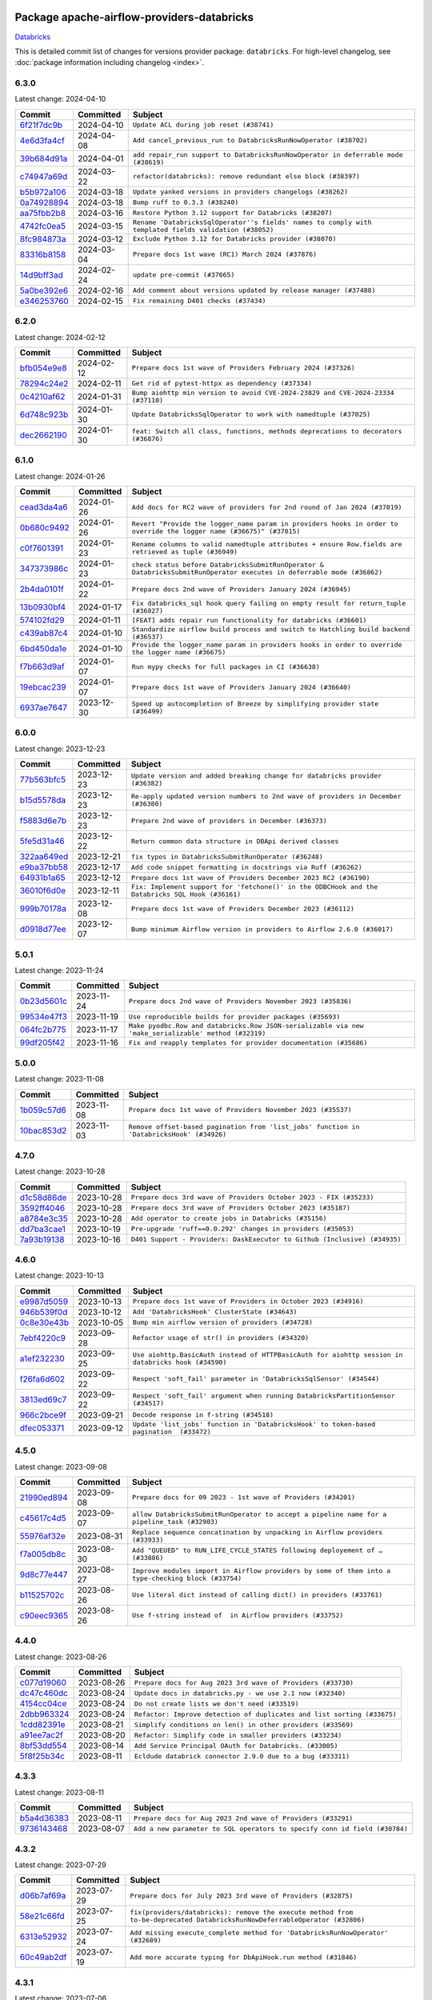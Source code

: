 
 .. Licensed to the Apache Software Foundation (ASF) under one
    or more contributor license agreements.  See the NOTICE file
    distributed with this work for additional information
    regarding copyright ownership.  The ASF licenses this file
    to you under the Apache License, Version 2.0 (the
    "License"); you may not use this file except in compliance
    with the License.  You may obtain a copy of the License at

 ..   http://www.apache.org/licenses/LICENSE-2.0

 .. Unless required by applicable law or agreed to in writing,
    software distributed under the License is distributed on an
    "AS IS" BASIS, WITHOUT WARRANTIES OR CONDITIONS OF ANY
    KIND, either express or implied.  See the License for the
    specific language governing permissions and limitations
    under the License.

 .. NOTE! THIS FILE IS AUTOMATICALLY GENERATED AND WILL BE
    OVERWRITTEN WHEN PREPARING PACKAGES.

 .. IF YOU WANT TO MODIFY THIS FILE, YOU SHOULD MODIFY THE TEMPLATE
    `PROVIDER_COMMITS_TEMPLATE.rst.jinja2` IN the `dev/breeze/src/airflow_breeze/templates` DIRECTORY

 .. THE REMAINDER OF THE FILE IS AUTOMATICALLY GENERATED. IT WILL BE OVERWRITTEN AT RELEASE TIME!

Package apache-airflow-providers-databricks
------------------------------------------------------

`Databricks <https://databricks.com/>`__


This is detailed commit list of changes for versions provider package: ``databricks``.
For high-level changelog, see :doc:`package information including changelog <index>`.



6.3.0
.....

Latest change: 2024-04-10

=================================================================================================  ===========  ======================================================================================================
Commit                                                                                             Committed    Subject
=================================================================================================  ===========  ======================================================================================================
`6f21f7dc9b <https://github.com/apache/airflow/commit/6f21f7dc9b8e7d47480f59145d803b6907e3ec7d>`_  2024-04-10   ``Update ACL during job reset (#38741)``
`4e6d3fa4cf <https://github.com/apache/airflow/commit/4e6d3fa4cf60f4b59325bbffa658ebb0b12aee87>`_  2024-04-08   ``Add cancel_previous_run to DatabricksRunNowOperator (#38702)``
`39b684d91a <https://github.com/apache/airflow/commit/39b684d91aa67d15085d06b024452f792d3e0087>`_  2024-04-01   ``add repair_run support to DatabricksRunNowOperator in deferrable mode (#38619)``
`c74947a69d <https://github.com/apache/airflow/commit/c74947a69de5aa7893d8f982ef37619f11fd7144>`_  2024-03-22   ``refactor(databricks): remove redundant else block (#38397)``
`b5b972a106 <https://github.com/apache/airflow/commit/b5b972a1068e19b09d48ec4d7663dd1d996d594f>`_  2024-03-18   ``Update yanked versions in providers changelogs (#38262)``
`0a74928894 <https://github.com/apache/airflow/commit/0a74928894fb57b0160208262ccacad12da23fc7>`_  2024-03-18   ``Bump ruff to 0.3.3 (#38240)``
`aa75fbb2b8 <https://github.com/apache/airflow/commit/aa75fbb2b849e1f43b04e2f73ccc834511ea01e5>`_  2024-03-16   ``Restore Python 3.12 support for Databricks (#38207)``
`4742fc0ea5 <https://github.com/apache/airflow/commit/4742fc0ea564751329fb8abf29bfd6e117fc61de>`_  2024-03-15   ``Rename 'DatabricksSqlOperator''s fields' names to comply with templated fields validation (#38052)``
`8fc984873a <https://github.com/apache/airflow/commit/8fc984873aab3424df0d44351da136e5c65b81e2>`_  2024-03-12   ``Exclude Python 3.12 for Databricks provider (#38070)``
`83316b8158 <https://github.com/apache/airflow/commit/83316b81584c9e516a8142778fc509f19d95cc3e>`_  2024-03-04   ``Prepare docs 1st wave (RC1) March 2024 (#37876)``
`14d9bff3ad <https://github.com/apache/airflow/commit/14d9bff3adec09b24470aa7d86a333c57a53c022>`_  2024-02-24   ``update pre-commit (#37665)``
`5a0be392e6 <https://github.com/apache/airflow/commit/5a0be392e66f8e5426ba3478621115e92fcf245b>`_  2024-02-16   ``Add comment about versions updated by release manager (#37488)``
`e346253760 <https://github.com/apache/airflow/commit/e3462537608854368b04f58c25835c8097dec51c>`_  2024-02-15   ``Fix remaining D401 checks (#37434)``
=================================================================================================  ===========  ======================================================================================================

6.2.0
.....

Latest change: 2024-02-12

=================================================================================================  ===========  ==================================================================================
Commit                                                                                             Committed    Subject
=================================================================================================  ===========  ==================================================================================
`bfb054e9e8 <https://github.com/apache/airflow/commit/bfb054e9e867b8b9a6a449e43bfba97f645e025e>`_  2024-02-12   ``Prepare docs 1st wave of Providers February 2024 (#37326)``
`78294c24e2 <https://github.com/apache/airflow/commit/78294c24e2a522815459b5ba9f67b9d2f8143990>`_  2024-02-11   ``Get rid of pytest-httpx as dependency (#37334)``
`0c4210af62 <https://github.com/apache/airflow/commit/0c4210af62d2e514f37c5c973163c0748716ccff>`_  2024-01-31   ``Bump aiohttp min version to avoid CVE-2024-23829 and CVE-2024-23334 (#37110)``
`6d748c923b <https://github.com/apache/airflow/commit/6d748c923bd53aa801aba83dfb0180aaa3677667>`_  2024-01-30   ``Update DatabricksSqlOperator to work with namedtuple (#37025)``
`dec2662190 <https://github.com/apache/airflow/commit/dec2662190dd4480d0c631da733e19d2ec9a479d>`_  2024-01-30   ``feat: Switch all class, functions, methods deprecations to decorators (#36876)``
=================================================================================================  ===========  ==================================================================================

6.1.0
.....

Latest change: 2024-01-26

=================================================================================================  ===========  ======================================================================================================================
Commit                                                                                             Committed    Subject
=================================================================================================  ===========  ======================================================================================================================
`cead3da4a6 <https://github.com/apache/airflow/commit/cead3da4a6f483fa626b81efd27a24dcb5a36ab0>`_  2024-01-26   ``Add docs for RC2 wave of providers for 2nd round of Jan 2024 (#37019)``
`0b680c9492 <https://github.com/apache/airflow/commit/0b680c94922e3f7ca1f3ada8328e315bbae37dc8>`_  2024-01-26   ``Revert "Provide the logger_name param in providers hooks in order to override the logger name (#36675)" (#37015)``
`c0f7601391 <https://github.com/apache/airflow/commit/c0f76013917ee57b3cc2cebcf08e4421143eefc7>`_  2024-01-23   ``Rename columns to valid namedtuple attributes + ensure Row.fields are retrieved as tuple (#36949)``
`347373986c <https://github.com/apache/airflow/commit/347373986c378a3c7fd4cf85336d0c419a51991e>`_  2024-01-23   ``check status before DatabricksSubmitRunOperator & DatabricksSubmitRunOperator executes in deferrable mode (#36862)``
`2b4da0101f <https://github.com/apache/airflow/commit/2b4da0101f0314989d148c3c8a02c87e87048974>`_  2024-01-22   ``Prepare docs 2nd wave of Providers January 2024 (#36945)``
`13b0930bf4 <https://github.com/apache/airflow/commit/13b0930bf45faece076ef1b0c4e6fd14f2b17e16>`_  2024-01-17   ``Fix databricks_sql hook query failing on empty result for return_tuple (#36827)``
`574102fd29 <https://github.com/apache/airflow/commit/574102fd291930ed45262a40fb7033a122152541>`_  2024-01-11   ``[FEAT] adds repair run functionality for databricks (#36601)``
`c439ab87c4 <https://github.com/apache/airflow/commit/c439ab87c421aaa6bd5d8074780e4f63606a1ef1>`_  2024-01-10   ``Standardize airflow build process and switch to Hatchling build backend (#36537)``
`6bd450da1e <https://github.com/apache/airflow/commit/6bd450da1eb6cacc2ccfd4544d520ae059b75c3b>`_  2024-01-10   ``Provide the logger_name param in providers hooks in order to override the logger name (#36675)``
`f7b663d9af <https://github.com/apache/airflow/commit/f7b663d9aff472d0a419e16c262fbae2a8a69ce1>`_  2024-01-07   ``Run mypy checks for full packages in CI (#36638)``
`19ebcac239 <https://github.com/apache/airflow/commit/19ebcac2395ef9a6b6ded3a2faa29dc960c1e635>`_  2024-01-07   ``Prepare docs 1st wave of Providers January 2024 (#36640)``
`6937ae7647 <https://github.com/apache/airflow/commit/6937ae76476b3bc869ef912d000bcc94ad642db1>`_  2023-12-30   ``Speed up autocompletion of Breeze by simplifying provider state (#36499)``
=================================================================================================  ===========  ======================================================================================================================

6.0.0
.....

Latest change: 2023-12-23

=================================================================================================  ===========  ================================================================================================
Commit                                                                                             Committed    Subject
=================================================================================================  ===========  ================================================================================================
`77b563bfc5 <https://github.com/apache/airflow/commit/77b563bfc5bf9effd7ae7d10780eb0f1d73d9d5b>`_  2023-12-23   ``Update version and added breaking change for databricks provider (#36382)``
`b15d5578da <https://github.com/apache/airflow/commit/b15d5578dac73c4c6a3ca94d90ab0dc9e9e74c9c>`_  2023-12-23   ``Re-apply updated version numbers to 2nd wave of providers in December (#36380)``
`f5883d6e7b <https://github.com/apache/airflow/commit/f5883d6e7be83f1ab9468e67164b7ac381fdb49f>`_  2023-12-23   ``Prepare 2nd wave of providers in December (#36373)``
`5fe5d31a46 <https://github.com/apache/airflow/commit/5fe5d31a46885fbb2fb6ba9c0bd551a6b57d129a>`_  2023-12-22   ``Return common data structure in DBApi derived classes``
`322aa649ed <https://github.com/apache/airflow/commit/322aa649edce6655f4bddfb9813ff8cb38616b7a>`_  2023-12-21   ``fix typos in DatabricksSubmitRunOperator (#36248)``
`e9ba37bb58 <https://github.com/apache/airflow/commit/e9ba37bb58da0e3d6739ec063f7160f50487d3b8>`_  2023-12-17   ``Add code snippet formatting in docstrings via Ruff (#36262)``
`64931b1a65 <https://github.com/apache/airflow/commit/64931b1a65a22cb5c6fa6921ed5f4d00f011abd9>`_  2023-12-12   ``Prepare docs 1st wave of Providers December 2023 RC2 (#36190)``
`36010f6d0e <https://github.com/apache/airflow/commit/36010f6d0e3231081dbae095baff5a5b5c5b34eb>`_  2023-12-11   ``Fix: Implement support for 'fetchone()' in the ODBCHook and the Databricks SQL Hook (#36161)``
`999b70178a <https://github.com/apache/airflow/commit/999b70178a1f5d891fd2c88af4831a4ba4c2cbc9>`_  2023-12-08   ``Prepare docs 1st wave of Providers December 2023 (#36112)``
`d0918d77ee <https://github.com/apache/airflow/commit/d0918d77ee05ab08c83af6956e38584a48574590>`_  2023-12-07   ``Bump minimum Airflow version in providers to Airflow 2.6.0 (#36017)``
=================================================================================================  ===========  ================================================================================================

5.0.1
.....

Latest change: 2023-11-24

=================================================================================================  ===========  ====================================================================================================
Commit                                                                                             Committed    Subject
=================================================================================================  ===========  ====================================================================================================
`0b23d5601c <https://github.com/apache/airflow/commit/0b23d5601c6f833392b0ea816e651dcb13a14685>`_  2023-11-24   ``Prepare docs 2nd wave of Providers November 2023 (#35836)``
`99534e47f3 <https://github.com/apache/airflow/commit/99534e47f330ce0efb96402629dda5b2a4f16e8f>`_  2023-11-19   ``Use reproducible builds for provider packages (#35693)``
`064fc2b775 <https://github.com/apache/airflow/commit/064fc2b7751a44e37ccce97609cff7c496098e56>`_  2023-11-17   ``Make pyodbc.Row and databricks.Row JSON-serializable via new 'make_serializable' method (#32319)``
`99df205f42 <https://github.com/apache/airflow/commit/99df205f42a754aa67f80b5983e1d228ff23267f>`_  2023-11-16   ``Fix and reapply templates for provider documentation (#35686)``
=================================================================================================  ===========  ====================================================================================================

5.0.0
.....

Latest change: 2023-11-08

=================================================================================================  ===========  =========================================================================================
Commit                                                                                             Committed    Subject
=================================================================================================  ===========  =========================================================================================
`1b059c57d6 <https://github.com/apache/airflow/commit/1b059c57d6d57d198463e5388138bee8a08591b1>`_  2023-11-08   ``Prepare docs 1st wave of Providers November 2023 (#35537)``
`10bac853d2 <https://github.com/apache/airflow/commit/10bac853d2fb183e673faef6efaeb95a47c80a40>`_  2023-11-03   ``Remove offset-based pagination from 'list_jobs' function in 'DatabricksHook' (#34926)``
=================================================================================================  ===========  =========================================================================================

4.7.0
.....

Latest change: 2023-10-28

=================================================================================================  ===========  =========================================================================
Commit                                                                                             Committed    Subject
=================================================================================================  ===========  =========================================================================
`d1c58d86de <https://github.com/apache/airflow/commit/d1c58d86de1267d9268a1efe0a0c102633c051a1>`_  2023-10-28   ``Prepare docs 3rd wave of Providers October 2023 - FIX (#35233)``
`3592ff4046 <https://github.com/apache/airflow/commit/3592ff40465032fa041600be740ee6bc25e7c242>`_  2023-10-28   ``Prepare docs 3rd wave of Providers October 2023 (#35187)``
`a8784e3c35 <https://github.com/apache/airflow/commit/a8784e3c352aafec697d3778eafcbbd455b7ba1d>`_  2023-10-28   ``Add operator to create jobs in Databricks (#35156)``
`dd7ba3cae1 <https://github.com/apache/airflow/commit/dd7ba3cae139cb10d71c5ebc25fc496c67ee784e>`_  2023-10-19   ``Pre-upgrade 'ruff==0.0.292' changes in providers (#35053)``
`7a93b19138 <https://github.com/apache/airflow/commit/7a93b1913845710eb67ab4670c1be9e9382c030b>`_  2023-10-16   ``D401 Support - Providers: DaskExecutor to Github (Inclusive) (#34935)``
=================================================================================================  ===========  =========================================================================

4.6.0
.....

Latest change: 2023-10-13

=================================================================================================  ===========  ==================================================================================================
Commit                                                                                             Committed    Subject
=================================================================================================  ===========  ==================================================================================================
`e9987d5059 <https://github.com/apache/airflow/commit/e9987d50598f70d84cbb2a5d964e21020e81c080>`_  2023-10-13   ``Prepare docs 1st wave of Providers in October 2023 (#34916)``
`946b539f0d <https://github.com/apache/airflow/commit/946b539f0dbdc13272a44bdb6f756282f1d373e1>`_  2023-10-12   ``Add 'DatabricksHook' ClusterState (#34643)``
`0c8e30e43b <https://github.com/apache/airflow/commit/0c8e30e43b70e9d033e1686b327eb00aab82479c>`_  2023-10-05   ``Bump min airflow version of providers (#34728)``
`7ebf4220c9 <https://github.com/apache/airflow/commit/7ebf4220c9abd001f1fa23c95f882efddd5afbac>`_  2023-09-28   ``Refactor usage of str() in providers (#34320)``
`a1ef232230 <https://github.com/apache/airflow/commit/a1ef2322304ea6ff9bc9744668c011ad13fad056>`_  2023-09-25   ``Use aiohttp.BasicAuth instead of HTTPBasicAuth for aiohttp session in databricks hook (#34590)``
`f26fa6d602 <https://github.com/apache/airflow/commit/f26fa6d6022c56a4c2c8bbc9006ccd2ce4f9aec9>`_  2023-09-22   ``Respect 'soft_fail' parameter in 'DatabricksSqlSensor' (#34544)``
`3813ed69c7 <https://github.com/apache/airflow/commit/3813ed69c7774b359596972864bca53302ee6eda>`_  2023-09-22   ``Respect 'soft_fail' argument when running DatabricksPartitionSensor (#34517)``
`966c2bce9f <https://github.com/apache/airflow/commit/966c2bce9f6e8d7d1ba9d0519332a7d74a8b17d1>`_  2023-09-21   ``Decode response in f-string (#34518)``
`dfec053371 <https://github.com/apache/airflow/commit/dfec053371bdf40ada98d4fce05f90f2e8965039>`_  2023-09-12   ``Update 'list_jobs' function in 'DatabricksHook' to token-based pagination  (#33472)``
=================================================================================================  ===========  ==================================================================================================

4.5.0
.....

Latest change: 2023-09-08

=================================================================================================  ===========  ===================================================================================================
Commit                                                                                             Committed    Subject
=================================================================================================  ===========  ===================================================================================================
`21990ed894 <https://github.com/apache/airflow/commit/21990ed8943ee4dc6e060ee2f11648490c714a3b>`_  2023-09-08   ``Prepare docs for 09 2023 - 1st wave of Providers (#34201)``
`c45617c4d5 <https://github.com/apache/airflow/commit/c45617c4d5988555f2f52684e082b96b65ca6c17>`_  2023-09-07   ``allow DatabricksSubmitRunOperator to accept a pipeline name for a pipeline_task (#32903)``
`55976af32e <https://github.com/apache/airflow/commit/55976af32ea7d09831e2bcd21c0f3814d9b0eb3f>`_  2023-08-31   ``Replace sequence concatination by unpacking in Airflow providers (#33933)``
`f7a005db8c <https://github.com/apache/airflow/commit/f7a005db8c5b47fe86196374e3e857b40e9ea5ac>`_  2023-08-30   ``Add "QUEUED" to RUN_LIFE_CYCLE_STATES following deployement of … (#33886)``
`9d8c77e447 <https://github.com/apache/airflow/commit/9d8c77e447f5515b9a6aa85fa72511a86a128c28>`_  2023-08-27   ``Improve modules import in Airflow providers by some of them into a type-checking block (#33754)``
`b11525702c <https://github.com/apache/airflow/commit/b11525702c72cb53034aa29ccd6d0e1161ac475c>`_  2023-08-26   ``Use literal dict instead of calling dict() in providers (#33761)``
`c90eec9365 <https://github.com/apache/airflow/commit/c90eec936583d482a35f0dc8bfc13afc58a9c322>`_  2023-08-26   ``Use f-string instead of  in Airflow providers (#33752)``
=================================================================================================  ===========  ===================================================================================================

4.4.0
.....

Latest change: 2023-08-26

=================================================================================================  ===========  =======================================================================
Commit                                                                                             Committed    Subject
=================================================================================================  ===========  =======================================================================
`c077d19060 <https://github.com/apache/airflow/commit/c077d190609f931387c1fcd7b8cc34f12e2372b9>`_  2023-08-26   ``Prepare docs for Aug 2023 3rd wave of Providers (#33730)``
`dc47c460dc <https://github.com/apache/airflow/commit/dc47c460dc0edfbfe0e692eac1d07b42280e0810>`_  2023-08-24   ``Update docs in databricks.py - we use 2.1 now (#32340)``
`4154cc04ce <https://github.com/apache/airflow/commit/4154cc04ce9702b09e6f13d423686fdf4cb7b877>`_  2023-08-24   ``Do not create lists we don't need (#33519)``
`2dbb963324 <https://github.com/apache/airflow/commit/2dbb9633240777d658031d32217255849150684b>`_  2023-08-24   ``Refactor: Improve detection of duplicates and list sorting (#33675)``
`1cdd82391e <https://github.com/apache/airflow/commit/1cdd82391e0f7a24ab7f0badbe8f44a54f51d757>`_  2023-08-21   ``Simplify conditions on len() in other providers (#33569)``
`a91ee7ac2f <https://github.com/apache/airflow/commit/a91ee7ac2fe29f460a4e4b0d8c1346f40672be43>`_  2023-08-20   ``Refactor: Simplify code in smaller providers (#33234)``
`8bf53dd554 <https://github.com/apache/airflow/commit/8bf53dd5545ecda0e5bbffbc4cc803cbbde719a9>`_  2023-08-14   ``Add Service Principal OAuth for Databricks. (#33005)``
`5f8f25b34c <https://github.com/apache/airflow/commit/5f8f25b34c9e8c0d4845b014fc8f1b00cc2e766f>`_  2023-08-11   ``Ecldude databrick connector 2.9.0 due to a bug (#33311)``
=================================================================================================  ===========  =======================================================================

4.3.3
.....

Latest change: 2023-08-11

=================================================================================================  ===========  ==========================================================================
Commit                                                                                             Committed    Subject
=================================================================================================  ===========  ==========================================================================
`b5a4d36383 <https://github.com/apache/airflow/commit/b5a4d36383c4143f46e168b8b7a4ba2dc7c54076>`_  2023-08-11   ``Prepare docs for Aug 2023 2nd wave of Providers (#33291)``
`9736143468 <https://github.com/apache/airflow/commit/9736143468cfe034e65afb3df3031ab3626f0f6d>`_  2023-08-07   ``Add a new parameter to SQL operators to specify conn id field (#30784)``
=================================================================================================  ===========  ==========================================================================

4.3.2
.....

Latest change: 2023-07-29

=================================================================================================  ===========  ==========================================================================================================================
Commit                                                                                             Committed    Subject
=================================================================================================  ===========  ==========================================================================================================================
`d06b7af69a <https://github.com/apache/airflow/commit/d06b7af69a65c50321ba2a9904551f3b8affc7f1>`_  2023-07-29   ``Prepare docs for July 2023 3rd wave of Providers (#32875)``
`58e21c66fd <https://github.com/apache/airflow/commit/58e21c66fdcc8a416a697b4efa852473ad8bd6fc>`_  2023-07-25   ``fix(providers/databricks): remove the execute method from to-be-deprecated DatabricksRunNowDeferrableOperator (#32806)``
`6313e52932 <https://github.com/apache/airflow/commit/6313e5293280773aed7598e1befb8d371e8f5614>`_  2023-07-24   ``Add missing execute_complete method for 'DatabricksRunNowOperator' (#32689)``
`60c49ab2df <https://github.com/apache/airflow/commit/60c49ab2dfabaf450b80a5c7569743dd383500a6>`_  2023-07-19   ``Add more accurate typing for DbApiHook.run method (#31846)``
=================================================================================================  ===========  ==========================================================================================================================

4.3.1
.....

Latest change: 2023-07-06

=================================================================================================  ===========  ===============================================================================================
Commit                                                                                             Committed    Subject
=================================================================================================  ===========  ===============================================================================================
`225e3041d2 <https://github.com/apache/airflow/commit/225e3041d269698d0456e09586924c1898d09434>`_  2023-07-06   ``Prepare docs for July 2023 wave of Providers (RC2) (#32381)``
`3878fe6fab <https://github.com/apache/airflow/commit/3878fe6fab3ccc1461932b456c48996f2763139f>`_  2023-07-05   ``Remove spurious headers for provider changelogs (#32373)``
`cb4927a018 <https://github.com/apache/airflow/commit/cb4927a01887e2413c45d8d9cb63e74aa994ee74>`_  2023-07-05   ``Prepare docs for July 2023 wave of Providers (#32298)``
`f8593503cb <https://github.com/apache/airflow/commit/f8593503cbe252c2f4dc5ff48a3f292c9e13baad>`_  2023-07-05   ``Add default_deferrable config (#31712)``
`6b4350e89c <https://github.com/apache/airflow/commit/6b4350e89cd1b3cc66347b31b10337105ccb9907>`_  2023-06-29   ``Modify 'template_fields' of 'DatabricksSqlOperator' to support parent class fields (#32253)``
`d1aa509bbd <https://github.com/apache/airflow/commit/d1aa509bbd1941ceb3fe31789efeebbddd58d32f>`_  2023-06-28   ``D205 Support - Providers: Databricks to Github (inclusive) (#32243)``
`09d4718d3a <https://github.com/apache/airflow/commit/09d4718d3a46aecf3355d14d3d23022002f4a818>`_  2023-06-27   ``Improve provider documentation and README structure (#32125)``
=================================================================================================  ===========  ===============================================================================================

4.3.0
.....

Latest change: 2023-06-20

=================================================================================================  ===========  ===========================================================================================
Commit                                                                                             Committed    Subject
=================================================================================================  ===========  ===========================================================================================
`79bcc2e668 <https://github.com/apache/airflow/commit/79bcc2e668e648098aad6eaa87fe8823c76bc69a>`_  2023-06-20   ``Prepare RC1 docs for June 2023 wave of Providers (#32001)``
`8b146152d6 <https://github.com/apache/airflow/commit/8b146152d62118defb3004c997c89c99348ef948>`_  2023-06-20   ``Add note about dropping Python 3.7 for providers (#32015)``
`69bc90b824 <https://github.com/apache/airflow/commit/69bc90b82403b705b3c30176cc3d64b767f2252e>`_  2023-06-19   ``Fix type annotation (#31888)``
`66299338eb <https://github.com/apache/airflow/commit/66299338eb24aa71eb2e27ebd8b76079b39fd305>`_  2023-06-18   ``add a return when the event is yielded in a loop to stop the execution (#31985)``
`7b096483fa <https://github.com/apache/airflow/commit/7b096483fa20df921101a09816a1d2701e9ae1dd>`_  2023-06-14   ``Making Databricks run related multi-query string in one session again (#31898) (#31899)``
`049c6184b7 <https://github.com/apache/airflow/commit/049c6184b730a7ede41db9406654f054ddc8cc5f>`_  2023-06-08   ``Fix Databricks SQL operator serialization (#31780)``
`9276310a43 <https://github.com/apache/airflow/commit/9276310a43d17a9e9e38c2cb83686a15656896b2>`_  2023-06-05   ``Improve docstrings in providers (#31681)``
`86b5ba2802 <https://github.com/apache/airflow/commit/86b5ba28026fc6e8b7d868b83080189df9b09306>`_  2023-06-04   ``Remove return statement after yield from triggers class (#31703)``
`dc5bf3fd02 <https://github.com/apache/airflow/commit/dc5bf3fd02c589578209cb0dd5b7d005b1516ae9>`_  2023-06-02   ``Add discoverability for triggers in provider.yaml (#31576)``
`a59076eaee <https://github.com/apache/airflow/commit/a59076eaeed03dd46e749ad58160193b4ef3660c>`_  2023-06-02   ``Add D400 pydocstyle check - Providers (#31427)``
`9fa75aaf7a <https://github.com/apache/airflow/commit/9fa75aaf7a391ebf0e6b6949445c060f6de2ceb9>`_  2023-05-29   ``Remove Python 3.7 support (#30963)``
=================================================================================================  ===========  ===========================================================================================

4.2.0
.....

Latest change: 2023-05-19

=================================================================================================  ===========  ======================================================================================
Commit                                                                                             Committed    Subject
=================================================================================================  ===========  ======================================================================================
`45548b9451 <https://github.com/apache/airflow/commit/45548b9451fba4e48c6f0c0ba6050482c2ea2956>`_  2023-05-19   ``Prepare RC2 docs for May 2023 wave of Providers (#31416)``
`abea189022 <https://github.com/apache/airflow/commit/abea18902257c0250fedb764edda462f9e5abc84>`_  2023-05-18   ``Use '__version__' in providers not 'version' (#31393)``
`f5aed58d9f <https://github.com/apache/airflow/commit/f5aed58d9fb2137fa5f0e3ce75b6709bf8393a94>`_  2023-05-18   ``Fixing circular import error in providers caused by airflow version check (#31379)``
`d9ff55cf6d <https://github.com/apache/airflow/commit/d9ff55cf6d95bb342fed7a87613db7b9e7c8dd0f>`_  2023-05-16   ``Prepare docs for May 2023 wave of Providers (#31252)``
`fdc7a31aeb <https://github.com/apache/airflow/commit/fdc7a31aeb3d9f64579ee6ad83107b021eb2cade>`_  2023-05-13   ``Add 'DatabricksPartitionSensor' (#30980)``
`edd7133a13 <https://github.com/apache/airflow/commit/edd7133a1336c9553d77ba13c83bc7f48d4c63f0>`_  2023-05-09   ``Add conditional output processing in SQL operators (#31136)``
`3df0be0f6f <https://github.com/apache/airflow/commit/3df0be0f6fe9786a5fcb85151fb83167649ee163>`_  2023-05-08   ``Add cancel all runs functionality to Databricks hook (#31038)``
`ac46902154 <https://github.com/apache/airflow/commit/ac46902154c060246dec942f921f7670015e6031>`_  2023-05-04   ``Move TaskInstanceKey to a separate file (#31033)``
`0a30706aa7 <https://github.com/apache/airflow/commit/0a30706aa7c581905ca99a8b6e2f05960d480729>`_  2023-05-03   ``Use 'AirflowProviderDeprecationWarning' in providers (#30975)``
`eef5bc7f16 <https://github.com/apache/airflow/commit/eef5bc7f166dc357fea0cc592d39714b1a5e3c14>`_  2023-05-03   ``Add full automation for min Airflow version for providers (#30994)``
`a7eb32a5b2 <https://github.com/apache/airflow/commit/a7eb32a5b222e236454d3e474eec478ded7c368d>`_  2023-04-30   ``Bump minimum Airflow version in providers (#30917)``
`9409446097 <https://github.com/apache/airflow/commit/940944609751e2584b191aa776b6221aa78703d3>`_  2023-04-24   ``Add cli cmd to list the provider trigger info (#30822)``
`ecb9a9ea78 <https://github.com/apache/airflow/commit/ecb9a9ea78203bd1ce2f2d645d554409651ba8c1>`_  2023-04-23   ``Add retry param in databrics async operator (#30744)``
`9bebf85e24 <https://github.com/apache/airflow/commit/9bebf85e24e352f9194da2f98e2bc66a5e6b972e>`_  2023-04-22   ``Add repair job functionality to databricks hook (#30786)``
`7d02277ae1 <https://github.com/apache/airflow/commit/7d02277ae13b7d1e6cea9e6c8ff0d411100daf77>`_  2023-04-22   ``Deprecate databricks async operator (#30761)``
=================================================================================================  ===========  ======================================================================================

4.1.0
.....

Latest change: 2023-04-21

=================================================================================================  ===========  =========================================================================
Commit                                                                                             Committed    Subject
=================================================================================================  ===========  =========================================================================
`e46ce78b66 <https://github.com/apache/airflow/commit/e46ce78b66953146c04de5da00cab6299787adad>`_  2023-04-21   ``Prepare docs for adhoc release of providers (#30787)``
`37cf0506b5 <https://github.com/apache/airflow/commit/37cf0506b50931a68aeed7b9fb602e824adca9d6>`_  2023-04-14   ``Add delete inactive run functionality to databricks provider (#30646)``
`1e311cf036 <https://github.com/apache/airflow/commit/1e311cf036b04d010f296aff1fbf612f22397893>`_  2023-04-11   ``Databricks SQL sensor (#30477)``
`d23a3bbed8 <https://github.com/apache/airflow/commit/d23a3bbed89ae04369983f21455bf85ccc1ae1cb>`_  2023-04-04   ``Add mechanism to suspend providers (#30422)``
=================================================================================================  ===========  =========================================================================

4.0.1
.....

Latest change: 2023-04-02

=================================================================================================  ===========  ============================================================
Commit                                                                                             Committed    Subject
=================================================================================================  ===========  ============================================================
`55dbf1ff1f <https://github.com/apache/airflow/commit/55dbf1ff1fb0b22714f695a66f6108b3249d1199>`_  2023-04-02   ``Prepare docs for April 2023 wave of Providers (#30378)``
`c3867781e0 <https://github.com/apache/airflow/commit/c3867781e09b7e0e0d19c0991865a2453194d9a8>`_  2023-03-08   ``adding trigger info to provider yaml (#29950)``
`c405ecb63e <https://github.com/apache/airflow/commit/c405ecb63e352c7a29dd39f6f249ba121bae7413>`_  2023-03-07   ``DatabricksSubmitRunOperator to support taskflow (#29840)``
=================================================================================================  ===========  ============================================================

4.0.0
.....

Latest change: 2022-11-26

=================================================================================================  ===========  ==============================================================================
Commit                                                                                             Committed    Subject
=================================================================================================  ===========  ==============================================================================
`25bdbc8e67 <https://github.com/apache/airflow/commit/25bdbc8e6768712bad6043618242eec9c6632618>`_  2022-11-26   ``Updated docs for RC3 wave of providers (#27937)``
`db5375bea7 <https://github.com/apache/airflow/commit/db5375bea7a0564c12f56c91e1c8c7b6c049698c>`_  2022-11-26   ``Fixing the behaviours of SQL Hooks and Operators finally (#27912)``
`2e20e9f7eb <https://github.com/apache/airflow/commit/2e20e9f7ebf5f43bf27069f4c0063cdd72e6b2e2>`_  2022-11-24   ``Prepare for follow-up relase for November providers (#27774)``
`80c327bd3b <https://github.com/apache/airflow/commit/80c327bd3b45807ff2e38d532325bccd6fe0ede0>`_  2022-11-24   ``Bump common.sql provider to 1.3.1 (#27888)``
`ea306c9462 <https://github.com/apache/airflow/commit/ea306c9462615d6b215d43f7f17d68f4c62951b1>`_  2022-11-24   ``Fix errors in Databricks SQL operator introduced when refactoring (#27854)``
`a343bba1e3 <https://github.com/apache/airflow/commit/a343bba1e39a1b28c469974fc87eb106c9f67db8>`_  2022-11-23   ``Fix templating fields and do_xcom_push in DatabricksSQLOperator (#27868)``
=================================================================================================  ===========  ==============================================================================

3.4.0
.....

Latest change: 2022-11-15

=================================================================================================  ===========  =========================================================================
Commit                                                                                             Committed    Subject
=================================================================================================  ===========  =========================================================================
`12c3c39d1a <https://github.com/apache/airflow/commit/12c3c39d1a816c99c626fe4c650e88cf7b1cc1bc>`_  2022-11-15   ``pRepare docs for November 2022 wave of Providers (#27613)``
`00af5c007e <https://github.com/apache/airflow/commit/00af5c007ef2200401b53c40236e664758e47f27>`_  2022-11-14   ``Replace urlparse with urlsplit (#27389)``
`eb06c65556 <https://github.com/apache/airflow/commit/eb06c655561737a82d6f99b233c28bbc7f32a28d>`_  2022-11-11   ``Use new job search API for triggering Databricks job by name (#27446)``
`9ab1a6a3e7 <https://github.com/apache/airflow/commit/9ab1a6a3e70b32a3cddddf0adede5d2f3f7e29ea>`_  2022-10-27   ``Update old style typing (#26872)``
`78b8ea2f22 <https://github.com/apache/airflow/commit/78b8ea2f22239db3ef9976301234a66e50b47a94>`_  2022-10-24   ``Move min airflow version to 2.3.0 for all providers (#27196)``
`2a34dc9e84 <https://github.com/apache/airflow/commit/2a34dc9e8470285b0ed2db71109ef4265e29688b>`_  2022-10-23   ``Enable string normalization in python formatting - providers (#27205)``
`ecd4d6654f <https://github.com/apache/airflow/commit/ecd4d6654ff8e0da4a7b8f29fd23c37c9c219076>`_  2022-10-18   ``Add SQLExecuteQueryOperator (#25717)``
=================================================================================================  ===========  =========================================================================

3.3.0
.....

Latest change: 2022-09-28

=================================================================================================  ===========  ====================================================================================
Commit                                                                                             Committed    Subject
=================================================================================================  ===========  ====================================================================================
`f8db64c35c <https://github.com/apache/airflow/commit/f8db64c35c8589840591021a48901577cff39c07>`_  2022-09-28   ``Update docs for September Provider's release (#26731)``
`89e44c46ad <https://github.com/apache/airflow/commit/89e44c46add19b37e82d0769ce08d57885732856>`_  2022-09-27   ``Remove duplicated connection-type within the provider (#26628)``
`06acf40a43 <https://github.com/apache/airflow/commit/06acf40a4337759797f666d5bb27a5a393b74fed>`_  2022-09-13   ``Apply PEP-563 (Postponed Evaluation of Annotations) to non-core airflow (#26289)``
`5066844513 <https://github.com/apache/airflow/commit/50668445137e4037bb4a3b652bec22e53d1eddd7>`_  2022-09-09   ``D400 first line should end with period batch02 (#25268)``
`25a9c6a905 <https://github.com/apache/airflow/commit/25a9c6a9058b829fc038fdd3fc789890e563bd1d>`_  2022-08-26   ``DatabricksSubmitRunOperator dbt task support (#25623)``
`9535ec0bba <https://github.com/apache/airflow/commit/9535ec0bbae112f78f0e8ccde6b5aff39f3fa75b>`_  2022-08-22   ``Databricks: fix provider name in the User-Agent string (#25873)``
`ca9229b6fe <https://github.com/apache/airflow/commit/ca9229b6fe7eda198c7ce32da13afb97ab9f3e28>`_  2022-08-18   ``Add common-sql lower bound for common-sql (#25789)``
=================================================================================================  ===========  ====================================================================================

3.2.0
.....

Latest change: 2022-08-15

=================================================================================================  ===========  ===================================================================================
Commit                                                                                             Committed    Subject
=================================================================================================  ===========  ===================================================================================
`7d0525a55b <https://github.com/apache/airflow/commit/7d0525a55b93e5c8de8a9ef0c8dde0f9c93bb80c>`_  2022-08-15   ``Prepare documentation for RC4 release of providers (#25720)``
`4d32f61fd0 <https://github.com/apache/airflow/commit/4d32f61fd049889b49b4ce8b664d8e134aecb053>`_  2022-08-12   ``Databricks: Fix provider for Airflow 2.2.x (#25674)``
`e5ac6c7cfb <https://github.com/apache/airflow/commit/e5ac6c7cfb189c33e3b247f7d5aec59fe5e89a00>`_  2022-08-10   ``Prepare docs for new providers release (August 2022) (#25618)``
`52f2f5bfa8 <https://github.com/apache/airflow/commit/52f2f5bfa8ac83b5514f82ba22c710d659dc0b2f>`_  2022-08-07   ``Databricks: update user-agent string (#25578)``
`0255a0a5e7 <https://github.com/apache/airflow/commit/0255a0a5e7b93f2daa3a51792cd38d19d6a373c0>`_  2022-08-04   ``Do not convert boolean values to string in deep_string_coerce function (#25394)``
`679a85325a <https://github.com/apache/airflow/commit/679a85325a73fac814c805c8c34d752ae7a94312>`_  2022-08-03   ``Correctly handle output of the failed tasks (#25427)``
`82f842ffc5 <https://github.com/apache/airflow/commit/82f842ffc56817eb039f1c4f1e2c090e6941c6af>`_  2022-07-28   ``updated documentation for databricks operator (#24599)``
`54a8c4fd2a <https://github.com/apache/airflow/commit/54a8c4fd2a1d1af6166f43d588dca8ce24bd058b>`_  2022-07-27   ``More improvements in the Databricks operators (#25260)``
`7438707747 <https://github.com/apache/airflow/commit/7438707747db20ace6afa38900d111df8611c558>`_  2022-07-26   ``Improved telemetry for Databricks provider (#25115)``
`df00436569 <https://github.com/apache/airflow/commit/df00436569bb6fb79ce8c0b7ca71dddf02b854ef>`_  2022-07-22   ``Unify DbApiHook.run() method with the methods which override it (#23971)``
`2f70daf5ac <https://github.com/apache/airflow/commit/2f70daf5ac36100ff0bbd4ac66ce921a2bc6dea0>`_  2022-07-18   ``Databricks: fix test_connection implementation (#25114)``
=================================================================================================  ===========  ===================================================================================

3.1.0
.....

Latest change: 2022-07-13

=================================================================================================  ===========  =============================================================================
Commit                                                                                             Committed    Subject
=================================================================================================  ===========  =============================================================================
`d2459a241b <https://github.com/apache/airflow/commit/d2459a241b54d596ebdb9d81637400279fff4f2d>`_  2022-07-13   ``Add documentation for July 2022 Provider's release (#25030)``
`8dfe7bf5ff <https://github.com/apache/airflow/commit/8dfe7bf5ff090a675353a49da21407dffe2fc15e>`_  2022-07-11   ``Added databricks_conn_id as templated field (#24945)``
`acaa0635c8 <https://github.com/apache/airflow/commit/acaa0635c8477c98ab78da9f6d86e6f1bad2737d>`_  2022-07-08   ``Automatically detect if non-lazy logging interpolation is used (#24910)``
`46bbfdade0 <https://github.com/apache/airflow/commit/46bbfdade0638cb8a5d187e47034b84e68ddf762>`_  2022-07-07   ``Move all SQL classes to common-sql provider (#24836)``
`96b01a8012 <https://github.com/apache/airflow/commit/96b01a8012d164df7c24c460149d3b79ecad3901>`_  2022-07-05   ``Remove "bad characters" from our codebase (#24841)``
`0de31bd73a <https://github.com/apache/airflow/commit/0de31bd73a8f41dded2907f0dee59dfa6c1ed7a1>`_  2022-06-29   ``Move provider dependencies to inside provider folders (#24672)``
`510a6bab45 <https://github.com/apache/airflow/commit/510a6bab4595cce8bd5b1447db957309d70f35d9>`_  2022-06-28   ``Remove 'hook-class-names' from provider.yaml (#24702)``
`ed37c3a0e8 <https://github.com/apache/airflow/commit/ed37c3a0e87f64e6942497c5d4c15078a5e02d16>`_  2022-06-28   ``Add 'test_connection' method to Databricks hook (#24617)``
`9c59831ee7 <https://github.com/apache/airflow/commit/9c59831ee78f14de96421c74986933c494407afa>`_  2022-06-21   ``Update providers to use functools compat for ''cached_property'' (#24582)``
=================================================================================================  ===========  =============================================================================

3.0.0
.....

Latest change: 2022-06-09

=================================================================================================  ===========  =======================================================================================================================
Commit                                                                                             Committed    Subject
=================================================================================================  ===========  =======================================================================================================================
`dcdcf3a2b8 <https://github.com/apache/airflow/commit/dcdcf3a2b8054fa727efb4cd79d38d2c9c7e1bd5>`_  2022-06-09   ``Update release notes for RC2 release of Providers for May 2022 (#24307)``
`717a7588bc <https://github.com/apache/airflow/commit/717a7588bc8170363fea5cb75f17efcf68689619>`_  2022-06-07   ``Update package description to remove double min-airflow specification (#24292)``
`aeabe994b3 <https://github.com/apache/airflow/commit/aeabe994b3381d082f75678a159ddbb3cbf6f4d3>`_  2022-06-07   ``Prepare docs for May 2022 provider's release (#24231)``
`027b707d21 <https://github.com/apache/airflow/commit/027b707d215a9ff1151717439790effd44bab508>`_  2022-06-05   ``Add explanatory note for contributors about updating Changelog (#24229)``
`ddf9013098 <https://github.com/apache/airflow/commit/ddf9013098b09176d7b34861b2357ded50b9fe26>`_  2022-06-05   ``AIP-47 - Migrate databricks DAGs to new design #22442 (#24203)``
`acf89510cd <https://github.com/apache/airflow/commit/acf89510cd5a18d15c1a45e674ba0bcae9293097>`_  2022-06-04   ``fix: DatabricksSubmitRunOperator and DatabricksRunNowOperator cannot define .json as template_ext (#23622) (#23641)``
`92ddcf4ac6 <https://github.com/apache/airflow/commit/92ddcf4ac6fa452c5056b1f7cad1fca4d5759802>`_  2022-05-27   ``Introduce 'flake8-implicit-str-concat' plugin to static checks (#23873)``
`6150d28323 <https://github.com/apache/airflow/commit/6150d283234b48f86362fd4da856e282dd91ebb4>`_  2022-05-22   ``Add Deferrable Databricks operators (#19736)``
`cf5a78e91c <https://github.com/apache/airflow/commit/cf5a78e91cb920e7014b76914956681aeb44b29f>`_  2022-05-22   ``Fix UnboundLocalError when sql is empty list in DatabricksSqlHook (#23815)``
`d0a5b3a4f2 <https://github.com/apache/airflow/commit/d0a5b3a4f25b736661693c73ea4df0e7d445a778>`_  2022-05-13   ``Add git_source to DatabricksSubmitRunOperator (#23620)``
=================================================================================================  ===========  =======================================================================================================================

2.7.0
.....

Latest change: 2022-05-12

=================================================================================================  ===========  ===========================================================================
Commit                                                                                             Committed    Subject
=================================================================================================  ===========  ===========================================================================
`75c60923e0 <https://github.com/apache/airflow/commit/75c60923e01375ffc5f71c4f2f7968f489e2ca2f>`_  2022-05-12   ``Prepare provider documentation 2022.05.11 (#23631)``
`428a439953 <https://github.com/apache/airflow/commit/428a43995390b3623a51aa7bac7e21da69a8db22>`_  2022-05-09   ``Clean up in-line f-string concatenation (#23591)``
`a58506b2a6 <https://github.com/apache/airflow/commit/a58506b2a68f0d4533b41feb67efb0caf34e14d8>`_  2022-04-26   ``Address review comments``
`6a3d6cc32b <https://github.com/apache/airflow/commit/6a3d6cc32b4e3922d259c889460fe82e0ebf3663>`_  2022-04-26   ``Update to the released version of DBSQL connector``
`7b3bf4e435 <https://github.com/apache/airflow/commit/7b3bf4e43558999af29a4ce7f60f2f9ef55f2ebf>`_  2022-04-26   ``DatabricksSqlOperator - switch to databricks-sql-connector 2.x``
`f02b0b6b40 <https://github.com/apache/airflow/commit/f02b0b6b4054bd3038fc3fec85adef7502ea0c3c>`_  2022-04-25   ``Further improvement of Databricks Jobs operators (#23199)``
`8b6b0848a3 <https://github.com/apache/airflow/commit/8b6b0848a3cacf9999477d6af4d2a87463f03026>`_  2022-04-23   ``Use new Breese for building, pulling and verifying the images. (#23104)``
=================================================================================================  ===========  ===========================================================================

2.6.0
.....

Latest change: 2022-04-13

=================================================================================================  ===========  ===============================================================================
Commit                                                                                             Committed    Subject
=================================================================================================  ===========  ===============================================================================
`40831144be <https://github.com/apache/airflow/commit/40831144bedd3e652d8856b918a26d2e0a8e8e02>`_  2022-04-13   ``Prepare for RC2 release of March Databricks provider (#22979)``
`7be57eb256 <https://github.com/apache/airflow/commit/7be57eb2566651de89048798766f0ad5f267cdc2>`_  2022-04-10   ``Databricks SQL operators are now Python 3.10 compatible (#22886)``
`aa8c08db38 <https://github.com/apache/airflow/commit/aa8c08db383ebfabf30a7c2b2debb64c0968df48>`_  2022-04-10   ``Databricks: Correctly handle HTTP exception (#22885)``
`6933022e94 <https://github.com/apache/airflow/commit/6933022e94acf139b2dea9a589bb8b25c62a5d20>`_  2022-04-10   ``Fix new MyPy errors in main (#22884)``
`56ab82ed7a <https://github.com/apache/airflow/commit/56ab82ed7a5c179d024722ccc697b740b2b93b6a>`_  2022-04-07   ``Prepare mid-April provider documentation. (#22819)``
`1b12c93ed3 <https://github.com/apache/airflow/commit/1b12c93ed3efa6a7d42e4f1bfa28376e23739ba1>`_  2022-03-31   ``Refactor 'DatabricksJobRunLink' to not create ad hoc TaskInstances (#22571)``
`95169d1d07 <https://github.com/apache/airflow/commit/95169d1d07e66a8c7647e5b0f6a14cea57d515fc>`_  2022-03-27   ``Add a link to Databricks Job Run (#22541)``
`352d7f72dd <https://github.com/apache/airflow/commit/352d7f72dd1e21f1522d69b71917142430548d66>`_  2022-03-27   ``More operators for Databricks Repos (#22422)``
`c063fc688c <https://github.com/apache/airflow/commit/c063fc688cf20c37ed830de5e3dac4a664fd8241>`_  2022-03-25   ``Update black precommit (#22521)``
=================================================================================================  ===========  ===============================================================================

2.5.0
.....

Latest change: 2022-03-22

=================================================================================================  ===========  ==============================================================
Commit                                                                                             Committed    Subject
=================================================================================================  ===========  ==============================================================
`d7dbfb7e26 <https://github.com/apache/airflow/commit/d7dbfb7e26a50130d3550e781dc71a5fbcaeb3d2>`_  2022-03-22   ``Add documentation for bugfix release of Providers (#22383)``
`cc920963a6 <https://github.com/apache/airflow/commit/cc920963a69aca840394c3c9e60e0c53235a6fe6>`_  2022-03-15   ``Operator for updating Databricks Repos (#22278)``
=================================================================================================  ===========  ==============================================================

2.4.0
.....

Latest change: 2022-03-14

=================================================================================================  ===========  =======================================================================
Commit                                                                                             Committed    Subject
=================================================================================================  ===========  =======================================================================
`16adc035b1 <https://github.com/apache/airflow/commit/16adc035b1ecdf533f44fbb3e32bea972127bb71>`_  2022-03-14   ``Add documentation for Classifier release for March 2022 (#22226)``
`12e9e2c695 <https://github.com/apache/airflow/commit/12e9e2c695f9ebb9d3dde9c0f7dfaa112654f0d6>`_  2022-03-14   ``Databricks hook - retry on HTTP Status 429 as well (#21852)``
`af9d85ccd8 <https://github.com/apache/airflow/commit/af9d85ccd8abdc3c252c19764d3ea16970ae0f20>`_  2022-03-13   ``Skip some tests for Databricks from running on Python 3.10 (#22221)``
`4014194320 <https://github.com/apache/airflow/commit/401419432082d222b823e4f2a66f21e5cc3ab28d>`_  2022-03-08   ``Add new options to DatabricksCopyIntoOperator (#22076)``
=================================================================================================  ===========  =======================================================================

2.3.0
.....

Latest change: 2022-03-07

=================================================================================================  ===========  =============================================================================
Commit                                                                                             Committed    Subject
=================================================================================================  ===========  =============================================================================
`f5b96315fe <https://github.com/apache/airflow/commit/f5b96315fe65b99c0e2542831ff73a3406c4232d>`_  2022-03-07   ``Add documentation for Feb Providers release (#22056)``
`62bf1276f6 <https://github.com/apache/airflow/commit/62bf1276f6b6de00779e13749ab92a67890d23f4>`_  2022-03-01   ``Add-showing-runtime-error-feature-to-DatabricksSubmitRunOperator (#21709)``
`27d19e7626 <https://github.com/apache/airflow/commit/27d19e7626ef80687997a6799762fa00162c1328>`_  2022-02-27   ``Databricks SQL operators (#21363)``
`a1845c68f9 <https://github.com/apache/airflow/commit/a1845c68f9a04e61dd99ccc0a23d17a277babf57>`_  2022-02-26   ``Databricks: add support for triggering jobs by name (#21663)``
`7cca82495b <https://github.com/apache/airflow/commit/7cca82495b38d9e3c52a086958f07719981eb1cd>`_  2022-02-15   ``Updated Databricks docs for correct jobs 2.1 API and links (#21494)``
`0a2d0d1ecb <https://github.com/apache/airflow/commit/0a2d0d1ecbb7a72677f96bc17117799ab40853e0>`_  2022-02-12   ``Added template_ext = ('.json') to databricks operators #18925 (#21530)``
`d94fa37830 <https://github.com/apache/airflow/commit/d94fa378305957358b910cfb1fe7cb14bc793804>`_  2022-02-08   ``Fixed changelog for January 2022 (delayed) provider's release (#21439)``
`6c3a67d4fc <https://github.com/apache/airflow/commit/6c3a67d4fccafe4ab6cd9ec8c7bacf2677f17038>`_  2022-02-05   ``Add documentation for January 2021 providers release (#21257)``
`602abe8394 <https://github.com/apache/airflow/commit/602abe8394fafe7de54df7e73af56de848cdf617>`_  2022-01-20   ``Remove ':type' lines now sphinx-autoapi supports typehints (#20951)``
=================================================================================================  ===========  =============================================================================

2.2.0
.....

Latest change: 2021-12-31

=================================================================================================  ===========  ==================================================================================
Commit                                                                                             Committed    Subject
=================================================================================================  ===========  ==================================================================================
`f77417eb0d <https://github.com/apache/airflow/commit/f77417eb0d3f12e4849d80645325c02a48829278>`_  2021-12-31   ``Fix K8S changelog to be PyPI-compatible (#20614)``
`97496ba2b4 <https://github.com/apache/airflow/commit/97496ba2b41063fa24393c58c5c648a0cdb5a7f8>`_  2021-12-31   ``Update documentation for provider December 2021 release (#20523)``
`0bf424f37f <https://github.com/apache/airflow/commit/0bf424f37fc2786e7a74e7f1df88dc92538abbd4>`_  2021-12-30   ``Fix mypy databricks operator (#20598)``
`d56e7b56bb <https://github.com/apache/airflow/commit/d56e7b56bb9827daaf8890557147fd10bdf72a7e>`_  2021-12-30   ``Fix template_fields type to have MyPy friendly Sequence type (#20571)``
`a0821235fb <https://github.com/apache/airflow/commit/a0821235fb6877a471973295fe42283ef452abf6>`_  2021-12-30   ``Use typed Context EVERYWHERE (#20565)``
`c5c18c54fa <https://github.com/apache/airflow/commit/c5c18c54fa83463bc953249dc28edcbf7179da17>`_  2021-12-29   ``Databricks: fix verification of Managed Identity (#20550)``
`d3b3161f0d <https://github.com/apache/airflow/commit/d3b3161f0da47975e779255806a0fb0019cd38df>`_  2021-12-28   ``Remove 'host' as an instance attr in 'DatabricksHook' (#20540)``
`58afc19377 <https://github.com/apache/airflow/commit/58afc193776a8e811e9a210a18f93dabebc904d4>`_  2021-12-28   ``Add 'wait_for_termination' argument for Databricks Operators (#20536)``
`e7659d08b0 <https://github.com/apache/airflow/commit/e7659d08b0ca83913bc958f54658385ac77e366a>`_  2021-12-27   ``Update connection object to ''cached_property'' in ''DatabricksHook'' (#20526)``
`cad39274d9 <https://github.com/apache/airflow/commit/cad39274d9a8eceba2845dc39e8c870959746478>`_  2021-12-14   ``Fix MyPy Errors for Databricks provider. (#20265)``
=================================================================================================  ===========  ==================================================================================

2.1.0
.....

Latest change: 2021-12-10

=================================================================================================  ===========  =================================================================================
Commit                                                                                             Committed    Subject
=================================================================================================  ===========  =================================================================================
`820bfed515 <https://github.com/apache/airflow/commit/820bfed515bd7d6b2fb7aaa31b2e23f98454f870>`_  2021-12-10   ``Prepare docs for provider's RC2 release (#20205)``
`66f94f95c2 <https://github.com/apache/airflow/commit/66f94f95c2e92baad2761b5a1fa405e36c17808a>`_  2021-12-10   ``Remove db call from 'DatabricksHook.__init__()' (#20180)``
`545ca59ba9 <https://github.com/apache/airflow/commit/545ca59ba9a0b346cbbf28cc6958f9575e5e6b0b>`_  2021-12-08   ``Unhide changelog entry for databricks (#20128)``
`637db1a0ba <https://github.com/apache/airflow/commit/637db1a0ba9c8173372f1f5d6f60ec4c4f3699d8>`_  2021-12-07   ``Update documentation for RC2 release of November Databricks Provider (#20086)``
`728e94a47e <https://github.com/apache/airflow/commit/728e94a47e0048829ce67096235d34019be9fac7>`_  2021-12-05   ``Refactor DatabricksHook (#19835)``
`4925b37b66 <https://github.com/apache/airflow/commit/4925b37b661a1117dc9f1a10be11f03e67e1a413>`_  2021-12-04   ``Databricks hook: fix expiration time check (#20036)``
`853576d901 <https://github.com/apache/airflow/commit/853576d9019d2aca8de1d9c587c883dcbe95b46a>`_  2021-11-30   ``Update documentation for November 2021 provider's release (#19882)``
`11998848a4 <https://github.com/apache/airflow/commit/11998848a4b07f255ae8fcd78d6ad549dabea7e6>`_  2021-11-24   ``Databricks: add more methods to represent run state information (#19723)``
`56bdfe7a84 <https://github.com/apache/airflow/commit/56bdfe7a840c25360d596ca94fd11d2ccfadb4ba>`_  2021-11-22   ``Databricks - allow Azure SP authentication on other Azure clouds (#19722)``
`244627e3da <https://github.com/apache/airflow/commit/244627e3daa3e416696e5ddb20a2d4ea5e16b96e>`_  2021-11-14   ``Databricks: allow to specify PAT in Password field (#19585)``
`0a4a8bdb94 <https://github.com/apache/airflow/commit/0a4a8bdb943979820fa7067797764e47f3e0b0c3>`_  2021-11-14   ``Databricks jobs 2.1 (#19544)``
`8ae878953b <https://github.com/apache/airflow/commit/8ae878953b183b2689481f5e5806bc2ccca4c509>`_  2021-11-09   ``Update Databricks API from 2.0 to 2.1 (#19412)``
`28b51fb7bd <https://github.com/apache/airflow/commit/28b51fb7bd886e6a2de216d877cc69147441818e>`_  2021-11-08   ``Authentication with AAD tokens in Databricks provider (#19335)``
`3a0c455855 <https://github.com/apache/airflow/commit/3a0c4558558689d7498fe2fc171ad9a8e132119e>`_  2021-11-07   ``Update Databricks operators to match latest version of API 2.0 (#19443)``
`d9567eb106 <https://github.com/apache/airflow/commit/d9567eb106929b21329c01171fd398fbef2dc6c6>`_  2021-10-29   ``Prepare documentation for October Provider's release (#19321)``
`f5ad26dcdd <https://github.com/apache/airflow/commit/f5ad26dcdd7bcb724992528dce71056965b94d26>`_  2021-10-21   ``Fixup string concatenations (#19099)``
=================================================================================================  ===========  =================================================================================

2.0.2
.....

Latest change: 2021-09-30

=================================================================================================  ===========  ======================================================================================
Commit                                                                                             Committed    Subject
=================================================================================================  ===========  ======================================================================================
`840ea3efb9 <https://github.com/apache/airflow/commit/840ea3efb9533837e9f36b75fa527a0fbafeb23a>`_  2021-09-30   ``Update documentation for September providers release (#18613)``
`ef037e7021 <https://github.com/apache/airflow/commit/ef037e702182e4370cb00c853c4fb0e246a0479c>`_  2021-09-29   ``Static start_date and default arg cleanup for misc. provider example DAGs (#18597)``
`0b7b13372f <https://github.com/apache/airflow/commit/0b7b13372f6dbf18a35d5346d3955f65b31dd00d>`_  2021-09-18   ``Move DB call out of ''DatabricksHook.__init__'' (#18339)``
=================================================================================================  ===========  ======================================================================================

2.0.1
.....

Latest change: 2021-08-30

=================================================================================================  ===========  ============================================================================
Commit                                                                                             Committed    Subject
=================================================================================================  ===========  ============================================================================
`0a68588479 <https://github.com/apache/airflow/commit/0a68588479e34cf175d744ea77b283d9d78ea71a>`_  2021-08-30   ``Add August 2021 Provider's documentation (#17890)``
`be75dcd39c <https://github.com/apache/airflow/commit/be75dcd39cd10264048c86e74110365bd5daf8b7>`_  2021-08-23   ``Update description about the new ''connection-types'' provider meta-data``
`76ed2a49c6 <https://github.com/apache/airflow/commit/76ed2a49c6cd285bf59706cf04f39a7444c382c9>`_  2021-08-19   ``Import Hooks lazily individually in providers manager (#17682)``
`87f408b1e7 <https://github.com/apache/airflow/commit/87f408b1e78968580c760acb275ae5bb042161db>`_  2021-07-26   ``Prepares docs for Rc2 release of July providers (#17116)``
`b916b75079 <https://github.com/apache/airflow/commit/b916b7507921129dc48d6add1bdc4b923b60c9b9>`_  2021-07-15   ``Prepare documentation for July release of providers. (#17015)``
`866a601b76 <https://github.com/apache/airflow/commit/866a601b76e219b3c043e1dbbc8fb22300866351>`_  2021-06-28   ``Removes pylint from our toolchain (#16682)``
=================================================================================================  ===========  ============================================================================

2.0.0
.....

Latest change: 2021-06-18

=================================================================================================  ===========  =================================================================
Commit                                                                                             Committed    Subject
=================================================================================================  ===========  =================================================================
`bbc627a3da <https://github.com/apache/airflow/commit/bbc627a3dab17ba4cf920dd1a26dbed6f5cebfd1>`_  2021-06-18   ``Prepares documentation for rc2 release of Providers (#16501)``
`cbf8001d76 <https://github.com/apache/airflow/commit/cbf8001d7630530773f623a786f9eb319783b33c>`_  2021-06-16   ``Synchronizes updated changelog after buggfix release (#16464)``
`1fba5402bb <https://github.com/apache/airflow/commit/1fba5402bb14b3ffa6429fdc683121935f88472f>`_  2021-06-15   ``More documentation update for June providers release (#16405)``
`9c94b72d44 <https://github.com/apache/airflow/commit/9c94b72d440b18a9e42123d20d48b951712038f9>`_  2021-06-07   ``Updated documentation for June 2021 provider release (#16294)``
`37681bca00 <https://github.com/apache/airflow/commit/37681bca0081dd228ac4047c17631867bba7a66f>`_  2021-05-07   ``Auto-apply apply_default decorator (#15667)``
`807ad32ce5 <https://github.com/apache/airflow/commit/807ad32ce59e001cb3532d98a05fa7d0d7fabb95>`_  2021-05-01   ``Prepares provider release after PIP 21 compatibility (#15576)``
`df143aee8d <https://github.com/apache/airflow/commit/df143aee8d9e7e0089b747bdd27addf63bb4962f>`_  2021-04-29   ``An initial rework of the "Concepts" docs (#15444)``
`49cae1f052 <https://github.com/apache/airflow/commit/49cae1f052ab86369bbc28eb8aba5166b7be7711>`_  2021-04-17   ``Add documentation for Databricks connection (#15410)``
`68e4c4dcb0 <https://github.com/apache/airflow/commit/68e4c4dcb0416eb51a7011a3bb040f1e23d7bba8>`_  2021-03-20   ``Remove Backport Providers (#14886)``
=================================================================================================  ===========  =================================================================

1.0.1
.....

Latest change: 2021-02-04

=================================================================================================  ===========  ========================================================
Commit                                                                                             Committed    Subject
=================================================================================================  ===========  ========================================================
`88bdcfa0df <https://github.com/apache/airflow/commit/88bdcfa0df5bcb4c489486e05826544b428c8f43>`_  2021-02-04   ``Prepare to release a new wave of providers. (#14013)``
`ac2f72c98d <https://github.com/apache/airflow/commit/ac2f72c98dc0821b33721054588adbf2bb53bb0b>`_  2021-02-01   ``Implement provider versioning tools (#13767)``
`a9ac2b040b <https://github.com/apache/airflow/commit/a9ac2b040b64de1aa5d9c2b9def33334e36a8d22>`_  2021-01-23   ``Switch to f-strings using flynt. (#13732)``
`3fd5ef3555 <https://github.com/apache/airflow/commit/3fd5ef355556cf0ad7896bb570bbe4b2eabbf46e>`_  2021-01-21   ``Add missing logos for integrations (#13717)``
`295d66f914 <https://github.com/apache/airflow/commit/295d66f91446a69610576d040ba687b38f1c5d0a>`_  2020-12-30   ``Fix Grammar in PIP warning (#13380)``
`6cf76d7ac0 <https://github.com/apache/airflow/commit/6cf76d7ac01270930de7f105fb26428763ee1d4e>`_  2020-12-18   ``Fix typo in pip upgrade command :( (#13148)``
=================================================================================================  ===========  ========================================================

1.0.0
.....

Latest change: 2020-12-09

=================================================================================================  ===========  ======================================================================================================================================================================
Commit                                                                                             Committed    Subject
=================================================================================================  ===========  ======================================================================================================================================================================
`32971a1a2d <https://github.com/apache/airflow/commit/32971a1a2de1db0b4f7442ed26facdf8d3b7a36f>`_  2020-12-09   ``Updates providers versions to 1.0.0 (#12955)``
`b40dffa085 <https://github.com/apache/airflow/commit/b40dffa08547b610162f8cacfa75847f3c4ca364>`_  2020-12-08   ``Rename remaing modules to match AIP-21 (#12917)``
`9b39f24780 <https://github.com/apache/airflow/commit/9b39f24780e85f859236672e9060b2fbeee81b36>`_  2020-12-08   ``Add support for dynamic connection form fields per provider (#12558)``
`bd90136aaf <https://github.com/apache/airflow/commit/bd90136aaf5035e3234fe545b79a3e4aad21efe2>`_  2020-11-30   ``Move operator guides to provider documentation packages (#12681)``
`c34ef853c8 <https://github.com/apache/airflow/commit/c34ef853c890e08f5468183c03dc8f3f3ce84af2>`_  2020-11-20   ``Separate out documentation building per provider  (#12444)``
`0080354502 <https://github.com/apache/airflow/commit/00803545023b096b8db4fbd6eb473843096d7ce4>`_  2020-11-18   ``Update provider READMEs for 1.0.0b2 batch release (#12449)``
`7ca0b6f121 <https://github.com/apache/airflow/commit/7ca0b6f121c9cec6e25de130f86a56d7c7fbe38c>`_  2020-11-18   ``Enable Markdownlint rule MD003/heading-style/header-style (#12427) (#12438)``
`ae7cb4a1e2 <https://github.com/apache/airflow/commit/ae7cb4a1e2a96351f1976cf5832615e24863e05d>`_  2020-11-17   ``Update wrong commit hash in backport provider changes (#12390)``
`6889a333cf <https://github.com/apache/airflow/commit/6889a333cff001727eb0a66e375544a28c9a5f03>`_  2020-11-15   ``Improvements for operators and hooks ref docs (#12366)``
`7825e8f590 <https://github.com/apache/airflow/commit/7825e8f59034645ab3247229be83a3aa90baece1>`_  2020-11-13   ``Docs installation improvements (#12304)``
`b027223132 <https://github.com/apache/airflow/commit/b0272231320a4975cc39968dec8f0abf7a5cca11>`_  2020-11-13   ``Add install/uninstall api to databricks hook (#12316)``
`85a18e13d9 <https://github.com/apache/airflow/commit/85a18e13d9dec84275283ff69e34704b60d54a75>`_  2020-11-09   ``Point at pypi project pages for cross-dependency of provider packages (#12212)``
`59eb5de78c <https://github.com/apache/airflow/commit/59eb5de78c70ee9c7ae6e4cba5c7a2babb8103ca>`_  2020-11-09   ``Update provider READMEs for up-coming 1.0.0beta1 releases (#12206)``
`b2a28d1590 <https://github.com/apache/airflow/commit/b2a28d1590410630d66966aa1f2b2a049a8c3b32>`_  2020-11-09   ``Moves provider packages scripts to dev (#12082)``
`7e0d08e1f0 <https://github.com/apache/airflow/commit/7e0d08e1f074871307f0eb9e9ae7a66f7ce67626>`_  2020-11-09   ``Add how-to Guide for Databricks operators (#12175)``
`4e8f9cc8d0 <https://github.com/apache/airflow/commit/4e8f9cc8d02b29c325b8a5a76b4837671bdf5f68>`_  2020-11-03   ``Enable Black - Python Auto Formmatter (#9550)``
`8c42cf1b00 <https://github.com/apache/airflow/commit/8c42cf1b00c90f0d7f11b8a3a455381de8e003c5>`_  2020-11-03   ``Use PyUpgrade to use Python 3.6 features (#11447)``
`5a439e84eb <https://github.com/apache/airflow/commit/5a439e84eb6c0544dc6c3d6a9f4ceeb2172cd5d0>`_  2020-10-26   ``Prepare providers release 0.0.2a1 (#11855)``
`872b1566a1 <https://github.com/apache/airflow/commit/872b1566a11cb73297e657ff325161721b296574>`_  2020-10-25   ``Generated backport providers readmes/setup for 2020.10.29 (#11826)``
`349b0811c3 <https://github.com/apache/airflow/commit/349b0811c3022605426ba57d30936240a7c2848a>`_  2020-10-20   ``Add D200 pydocstyle check (#11688)``
`16e7129719 <https://github.com/apache/airflow/commit/16e7129719f1c0940aef2a93bed81368e997a746>`_  2020-10-13   ``Added support for provider packages for Airflow 2.0 (#11487)``
`0a0e1af800 <https://github.com/apache/airflow/commit/0a0e1af80038ef89974c3c8444461fe867945daa>`_  2020-10-03   ``Fix Broken Markdown links in Providers README TOC (#11249)``
`ca4238eb4d <https://github.com/apache/airflow/commit/ca4238eb4d9a2aef70eb641343f59ee706d27d13>`_  2020-10-02   ``Fixed month in backport packages to October (#11242)``
`5220e4c384 <https://github.com/apache/airflow/commit/5220e4c3848a2d2c81c266ef939709df9ce581c5>`_  2020-10-02   ``Prepare Backport release 2020.09.07 (#11238)``
`54353f8745 <https://github.com/apache/airflow/commit/54353f874589f9be236458995147d13e0e763ffc>`_  2020-09-27   ``Increase type coverage for five different providers (#11170)``
`966a06d96b <https://github.com/apache/airflow/commit/966a06d96bbfe330f1d2825f7b7eaa16d43b7a00>`_  2020-09-18   ``Fetching databricks host from connection if not supplied in extras. (#10762)``
`9549274d11 <https://github.com/apache/airflow/commit/9549274d110f689a0bd709db829a4d69e274eed9>`_  2020-09-09   ``Upgrade black to 20.8b1 (#10818)``
`fdd9b6f65b <https://github.com/apache/airflow/commit/fdd9b6f65b608c516b8a062b058972d9a45ec9e3>`_  2020-08-25   ``Enable Black on Providers Packages (#10543)``
`bfefcce0c9 <https://github.com/apache/airflow/commit/bfefcce0c9f273042dd79ff50eb9af032ecacf59>`_  2020-08-25   ``Updated REST API call so GET requests pass payload in query string instead of request body (#10462)``
`3696c34c28 <https://github.com/apache/airflow/commit/3696c34c28c6bc7b442deab999d9ecba24ed0e34>`_  2020-08-24   ``Fix typo in the word "release" (#10528)``
`2f2d8dbfaf <https://github.com/apache/airflow/commit/2f2d8dbfafefb4be3dd80f22f31c649c8498f148>`_  2020-08-25   ``Remove all "noinspection" comments native to IntelliJ (#10525)``
`ee7ca128a1 <https://github.com/apache/airflow/commit/ee7ca128a17937313566f2badb6cc569c614db94>`_  2020-08-22   ``Fix broken Markdown refernces in Providers README (#10483)``
`cdec301254 <https://github.com/apache/airflow/commit/cdec3012542b45d23a05f62d69110944ba542e2a>`_  2020-08-07   ``Add correct signature to all operators and sensors (#10205)``
`7d24b088cd <https://github.com/apache/airflow/commit/7d24b088cd736cfa18f9214e4c9d6ce2d5865f3d>`_  2020-07-25   ``Stop using start_date in default_args in example_dags (2) (#9985)``
`e13a14c873 <https://github.com/apache/airflow/commit/e13a14c8730f4f633d996dd7d3468fe827136a84>`_  2020-06-21   ``Enable & Fix Whitespace related PyDocStyle Checks (#9458)``
`d0e7db4024 <https://github.com/apache/airflow/commit/d0e7db4024806af35e3c9a2cae460fdeedd4d2ec>`_  2020-06-19   ``Fixed release number for fresh release (#9408)``
`12af6a0800 <https://github.com/apache/airflow/commit/12af6a08009b8776e00d8a0aab92363eb8c4e8b1>`_  2020-06-19   ``Final cleanup for 2020.6.23rc1 release preparation (#9404)``
`c7e5bce57f <https://github.com/apache/airflow/commit/c7e5bce57fe7f51cefce4f8a41ce408ac5675d13>`_  2020-06-19   ``Prepare backport release candidate for 2020.6.23rc1 (#9370)``
`f6bd817a3a <https://github.com/apache/airflow/commit/f6bd817a3aac0a16430fc2e3d59c1f17a69a15ac>`_  2020-06-16   ``Introduce 'transfers' packages (#9320)``
`0b0e4f7a4c <https://github.com/apache/airflow/commit/0b0e4f7a4cceff3efe15161fb40b984782760a34>`_  2020-05-26   ``Preparing for RC3 relase of backports (#9026)``
`00642a46d0 <https://github.com/apache/airflow/commit/00642a46d019870c4decb3d0e47c01d6a25cb88c>`_  2020-05-26   ``Fixed name of 20 remaining wrongly named operators. (#8994)``
`f1073381ed <https://github.com/apache/airflow/commit/f1073381ed764a218b2502d15ca28a5b326f9f2d>`_  2020-05-22   ``Add support for spark python and submit tasks in Databricks operator(#8846)``
`375d1ca229 <https://github.com/apache/airflow/commit/375d1ca229464617780623c61c6e8a1bf570c87f>`_  2020-05-19   ``Release candidate 2 for backport packages 2020.05.20 (#8898)``
`12c5e5d8ae <https://github.com/apache/airflow/commit/12c5e5d8ae25fa633efe63ccf4db389e2b796d79>`_  2020-05-17   ``Prepare release candidate for backport packages (#8891)``
`f3521fb0e3 <https://github.com/apache/airflow/commit/f3521fb0e36733d8bd356123e56a453fd37a6dca>`_  2020-05-16   ``Regenerate readme files for backport package release (#8886)``
`92585ca4cb <https://github.com/apache/airflow/commit/92585ca4cb375ac879f4ab331b3a063106eb7b92>`_  2020-05-15   ``Added automated release notes generation for backport operators (#8807)``
`649935e8ce <https://github.com/apache/airflow/commit/649935e8ce906759fdd08884ab1e3db0a03f6953>`_  2020-04-27   ``[AIRFLOW-8472]: 'PATCH' for Databricks hook '_do_api_call' (#8473)``
`16903ba3a6 <https://github.com/apache/airflow/commit/16903ba3a6ee5e61f1c6b5d17a8c6cf3c3a9a7f6>`_  2020-04-24   ``[AIRFLOW-8474]: Adding possibility to get job_id from Databricks run (#8475)``
`5648dfbc30 <https://github.com/apache/airflow/commit/5648dfbc300337b10567ef4e07045ea29d33ec06>`_  2020-03-23   ``Add missing call to Super class in 'amazon', 'cloudant & 'databricks' providers (#7827)``
`3320e432a1 <https://github.com/apache/airflow/commit/3320e432a129476dbc1c55be3b3faa3326a635bc>`_  2020-02-24   ``[AIRFLOW-6817] Lazy-load 'airflow.DAG' to keep user-facing API untouched (#7517)``
`4d03e33c11 <https://github.com/apache/airflow/commit/4d03e33c115018e30fa413c42b16212481ad25cc>`_  2020-02-22   ``[AIRFLOW-6817] remove imports from 'airflow/__init__.py', replaced implicit imports with explicit imports, added entry to 'UPDATING.MD' - squashed/rebased (#7456)``
`97a429f9d0 <https://github.com/apache/airflow/commit/97a429f9d0cf740c5698060ad55f11e93cb57b55>`_  2020-02-02   ``[AIRFLOW-6714] Remove magic comments about UTF-8 (#7338)``
`83c037873f <https://github.com/apache/airflow/commit/83c037873ff694eed67ba8b30f2d9c88b2c7c6f2>`_  2020-01-30   ``[AIRFLOW-6674] Move example_dags in accordance with AIP-21 (#7287)``
`c42a375e79 <https://github.com/apache/airflow/commit/c42a375e799e5adb3f9536616372dc90ff47e6c8>`_  2020-01-27   ``[AIRFLOW-6644][AIP-21] Move service classes to providers package (#7265)``
=================================================================================================  ===========  ======================================================================================================================================================================
